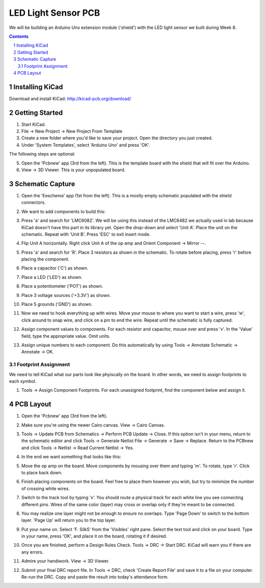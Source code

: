 ====================
LED Light Sensor PCB
====================

We will be building an Arduino Uno extension module ('shield') with the LED
light sensor we built during Week 8.

.. contents::
.. sectnum::

Installing KiCad
================
Download and install KiCad:
http://kicad-pcb.org/download/


Getting Started
===============
1. Start KiCad.

#. File -> New Project -> New Project From Template

#. Create a new folder where you'd like to save your project. Open the
   directory you just created.

#. Under 'System Templates', select 'Arduino Uno' and press 'OK'.

The following steps are optional:

5. Open the 'Pcbnew' app (3rd from the left). This is the template board with
   the shield that will fit over the Arduino.

#. View -> 3D Viewer. This is your unpopulated board.


Schematic Capture
=================
1. Open the 'Eeschema' app (1st from the left). This is a mostly empty
   schematic populated with the shield connectors.

#. We want to add components to build this:

   .. image:: led-sensor.png
      :width: 100%

#. Press 'a' and search for 'LMC6082'. We will be using this instead of the
   LMC6482 we actually used in lab because KiCad doesn't have this part in
   its library yet. Open the drop-down and select 'Unit A'. Place the unit on
   the schematic. Repeat with 'Unit B'. Press 'ESC' to exit insert mode.

#. Flip Unit A horizontally. Right click Unit A of the op amp and Orient
   Component -> Mirror --.

#. Press 'a' and search for 'R'. Place 3 resistors as shown in the schematic.
   To rotate before placing, press 'r' before placing the component.

#. Place a capacitor ('C') as shown.

#. Place a LED ('LED') as shown.

#. Place a potentiometer ('POT') as shown.

#. Place 3 voltage sources ('+3.3V') as shown.

#. Place 5 grounds ('GND') as shown.

#. Now we need to hook everything up with wires. Move your mouse to where you
   want to start a wire, press 'w', click around to snap wire, and click on
   a pin to end the wire. Repeat until the schematic is fully captured.

#. Assign component values to components. For each resistor and capacitor,
   mouse over and press 'v'. In the 'Value' field, type the appropriate value.
   Omit units.

#. Assign unique numbers to each component. Do this automatically by using
   Tools -> Annotate Schematic -> Annotate -> OK.

Footprint Assignment
--------------------
We need to tell KiCad what our parts look like phyiscally on the board. In
other words, we need to assign footprints to each symbol.

#. Tools -> Assign Component Footprints. For each unassigned footprint, find
   the component below and assign it.

   .. image:: led-sensor-footprints.png
      :width: 100%


PCB Layout
==========
#. Open the 'Pcbnew' app (3rd from the left).

#. Make sure you're using the newer Cairo canvas. View -> Cairo Canvas.

#. Tools -> Update PCB from Schematics -> Perform PCB Update -> Close. If
   this option isn't in your menu, return to the schematic editor and click
   Tools -> Generate Netlist File -> Generate -> Save -> Replace. Return
   to the PCBnew and click Tools -> Netlist -> Read Current Netlist -> Yes.

#. In the end we want something that looks like this:

   .. image:: led-sensor-pcb.png
      :width: 100%

#. Move the op amp on the board. Move components by mousing over them and
   typing 'm'. To rotate, type 'r'. Click to place back down.

#. Finish placing components on the board. Feel free to place them however
   you wish, but try to minimize the number of crossing white wires.

#. Switch to the track tool by typing 'x'. You should route a physical track
   for each white line you see connecting different pins. Wires of the same
   color (layer) may cross or overlap only if they're meant to be connected.

#. You may realize one layer might not be enough to ensure no overlaps. Type
   'Page Down' to switch to the bottom layer. 'Page Up' will return you to
   the top layer.

#. Put your name on. Select 'F. SilkS' from the 'Visibles' right pane. Select
   the text tool and click on your board. Type in your name, press 'OK', and
   place it on the board, rotating it if desired.

#. Once you are finished, perform a Design Rules Check. Tools -> DRC ->
   Start DRC. KiCad will warn you if there are any errors.

#. Admire your handiwork. View -> 3D Viewer.

#. Submit your final DRC report file. In Tools -> DRC, check 'Create Report
   File' and save it to a file on your computer. Re-run the DRC. Copy and
   paste the result into today's attendance form.
